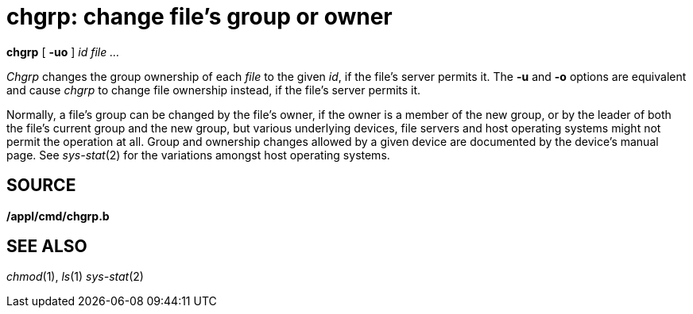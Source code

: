 = chgrp: change file's group or owner


*chgrp* [ *-uo* ] _id_ _file ..._


_Chgrp_ changes the group ownership of each _file_ to the given _id_, if
the file's server permits it. The *-u* and *-o* options are equivalent
and cause _chgrp_ to change file ownership instead, if the file's server
permits it.

Normally, a file's group can be changed by the file's owner, if the
owner is a member of the new group, or by the leader of both the file's
current group and the new group, but various underlying devices, file
servers and host operating systems might not permit the operation at
all. Group and ownership changes allowed by a given device are
documented by the device's manual page. See _sys-stat_(2) for the
variations amongst host operating systems.

== SOURCE

*/appl/cmd/chgrp.b*

== SEE ALSO

_chmod_(1), _ls_(1) _sys-stat_(2)
